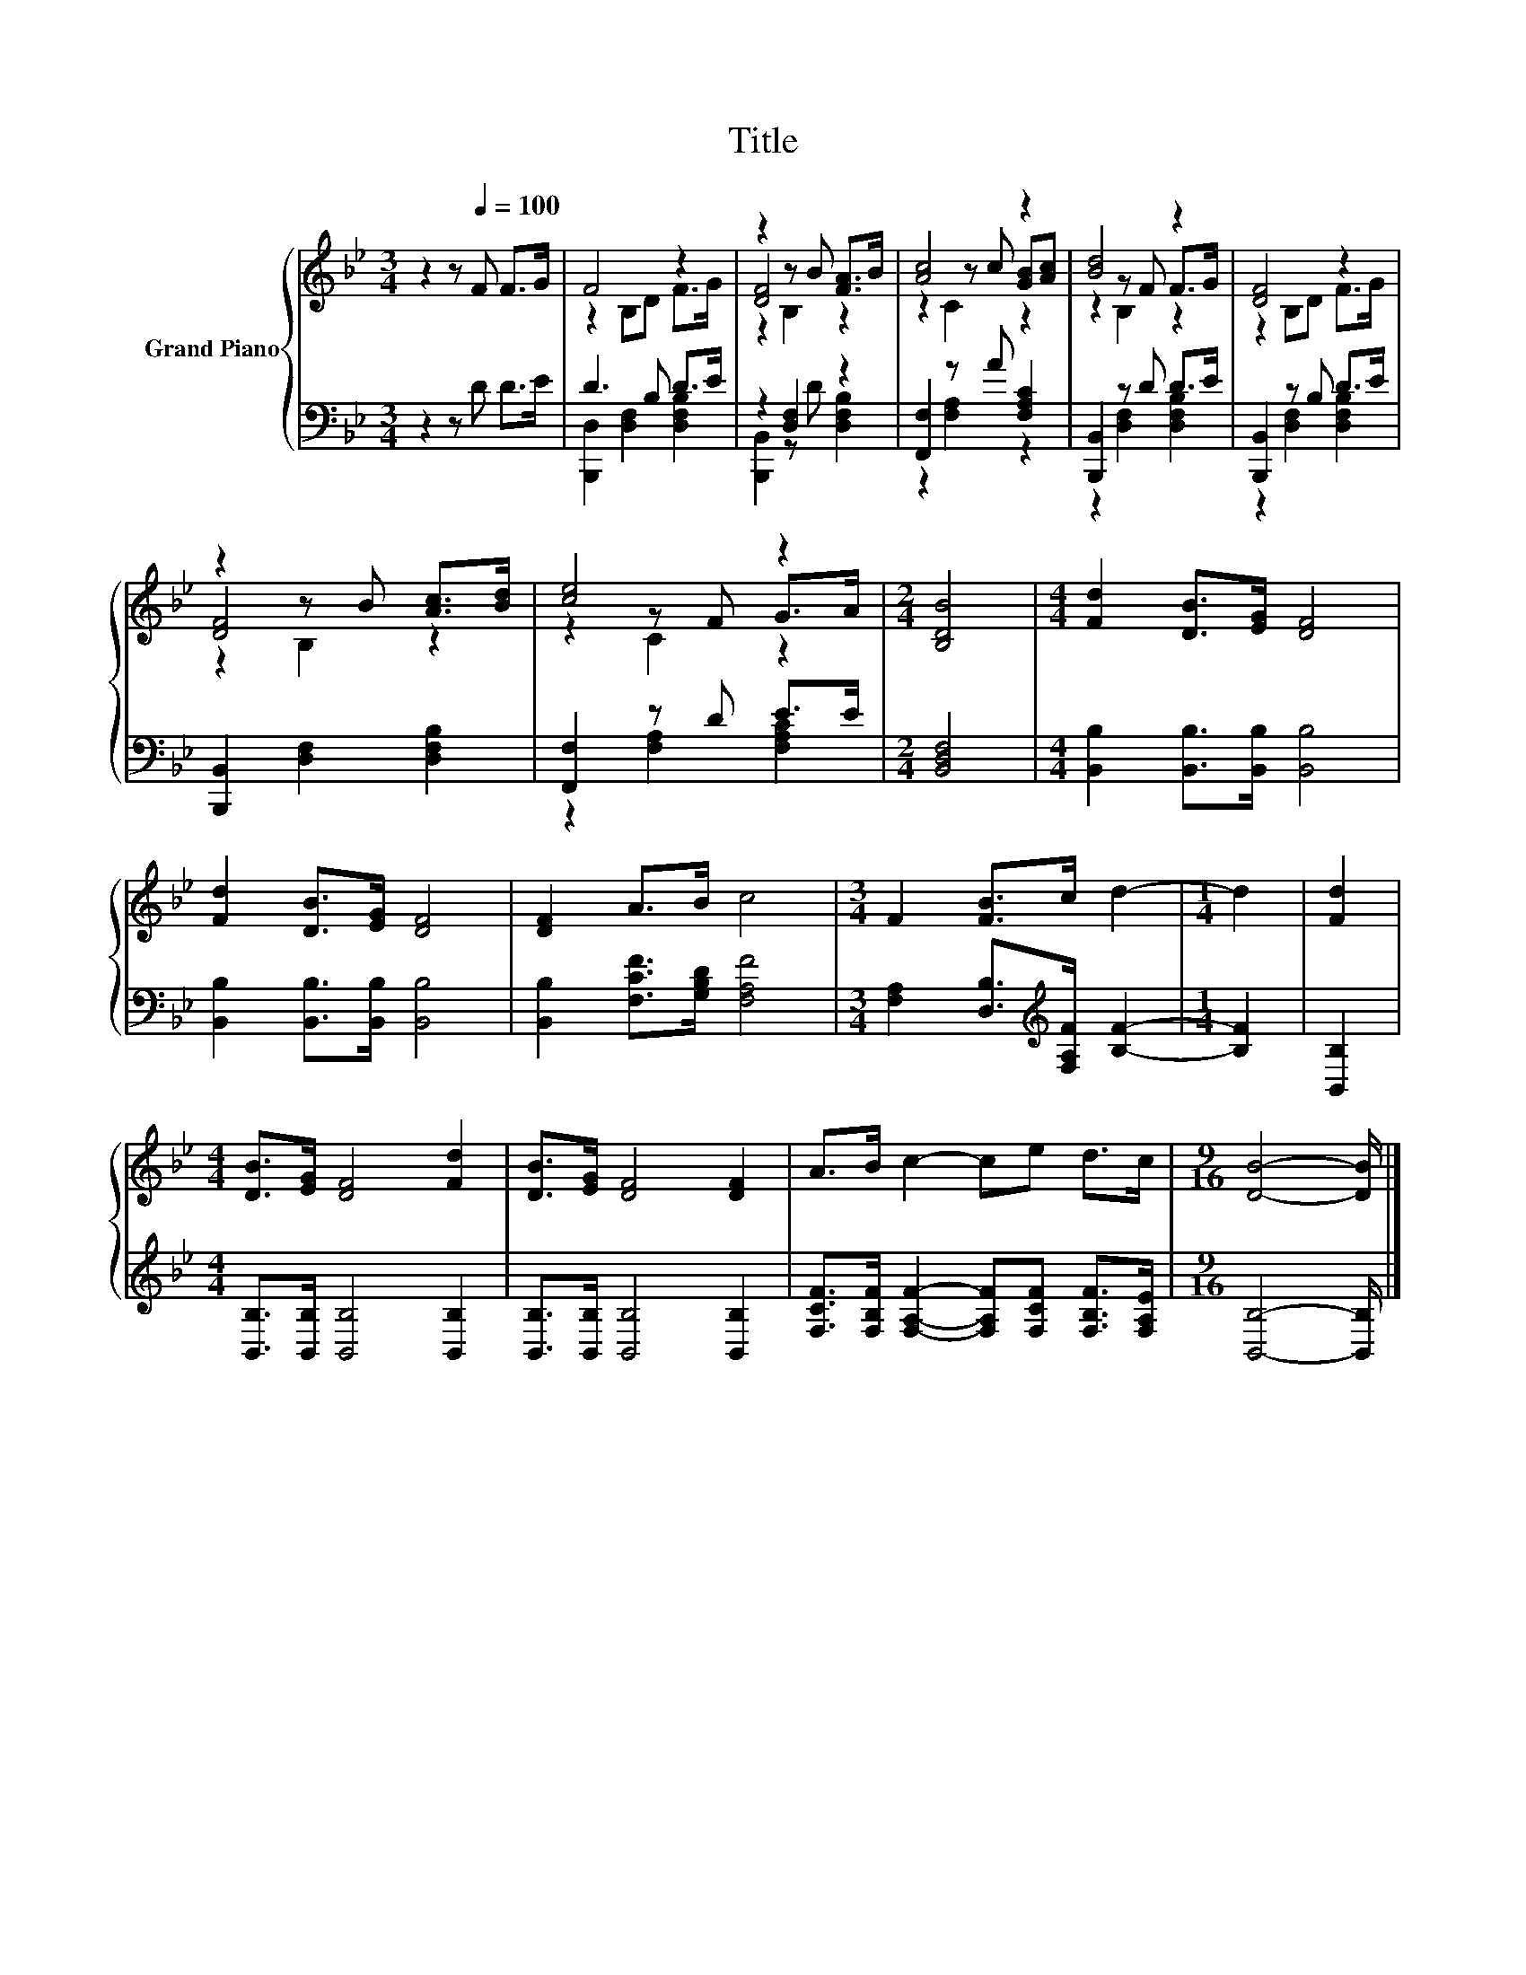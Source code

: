 X:1
T:Title
%%score { ( 1 3 5 ) | ( 2 4 ) }
L:1/8
M:3/4
K:Bb
V:1 treble nm="Grand Piano"
V:3 treble 
V:5 treble 
V:2 bass 
V:4 bass 
V:1
 z2 z[Q:1/4=100] F F>G | F4 z2 | z2 z B [FA]>B | [Ac]4 z2 | [Bd]4 z2 | [DF]4 z2 | %6
 z2 z B [Ac]>[Bd] | [ce]4 z2 |[M:2/4] [B,DB]4 |[M:4/4] [Fd]2 [DB]>[EG] [DF]4 | %10
 [Fd]2 [DB]>[EG] [DF]4 | [DF]2 A>B c4 |[M:3/4] F2 [FB]>c d2- |[M:1/4] d2 | [Fd]2 | %15
[M:4/4] [DB]>[EG] [DF]4 [Fd]2 | [DB]>[EG] [DF]4 [DF]2 | A>B c2- ce d>c |[M:9/16] [DB]4- [DB]/ |] %19
V:2
 z2 z D D>E | D3 B, D>E | z2 [D,F,]2 z2 | [F,,F,]2 z A [F,A,C]2 | [B,,,B,,]2 z D D>E | %5
 [B,,,B,,]2 z B, D>E | [B,,,B,,]2 [D,F,]2 [D,F,B,]2 | [F,,F,]2 z D E>E |[M:2/4] [B,,D,F,]4 | %9
[M:4/4] [B,,B,]2 [B,,B,]>[B,,B,] [B,,B,]4 | [B,,B,]2 [B,,B,]>[B,,B,] [B,,B,]4 | %11
 [B,,B,]2 [F,CF]>[G,B,D] [F,A,F]4 |[M:3/4] [F,A,]2 [D,B,]>[K:treble][F,A,F] [B,F]2- | %13
[M:1/4] [B,F]2 | [B,,B,]2 |[M:4/4] [B,,B,]>[B,,B,] [B,,B,]4 [B,,B,]2 | %16
 [B,,B,]>[B,,B,] [B,,B,]4 [B,,B,]2 | [F,CF]>[F,B,F] [F,A,F]2- [F,A,F][F,CF] [F,B,F]>[F,A,E] | %18
[M:9/16] [B,,B,]4- [B,,B,]/ |] %19
V:3
 x6 | z2 B,D F>G | [DF]4 z2 | z2 z c [GB][Ac] | z2 z F F>G | z2 B,D F>G | [DF]4 z2 | z2 z F G>A | %8
[M:2/4] x4 |[M:4/4] x8 | x8 | x8 |[M:3/4] x6 |[M:1/4] x2 | x2 |[M:4/4] x8 | x8 | x8 | %18
[M:9/16] x9/2 |] %19
V:4
 x6 | [B,,,D,]2 [D,F,]2 [D,F,B,]2 | [B,,,B,,]2 z D [D,F,B,]2 | z2 [F,A,]2 z2 | %4
 z2 [D,F,]2 [D,F,B,]2 | z2 [D,F,]2 [D,F,B,]2 | x6 | z2 [F,A,]2 [F,A,C]2 |[M:2/4] x4 |[M:4/4] x8 | %10
 x8 | x8 |[M:3/4] x7/2[K:treble] x5/2 |[M:1/4] x2 | x2 |[M:4/4] x8 | x8 | x8 |[M:9/16] x9/2 |] %19
V:5
 x6 | x6 | z2 B,2 z2 | z2 C2 z2 | z2 B,2 z2 | x6 | z2 B,2 z2 | z2 C2 z2 |[M:2/4] x4 |[M:4/4] x8 | %10
 x8 | x8 |[M:3/4] x6 |[M:1/4] x2 | x2 |[M:4/4] x8 | x8 | x8 |[M:9/16] x9/2 |] %19

